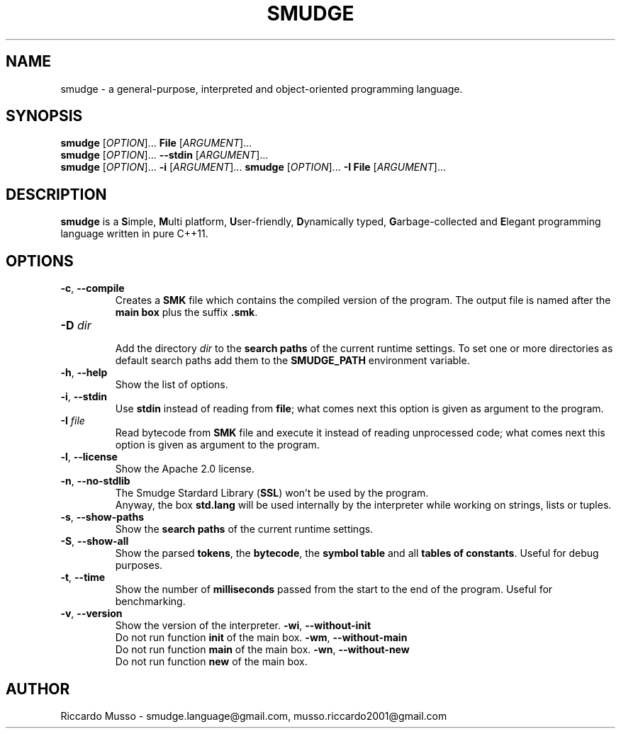.TH SMUDGE 1

.SH NAME
smudge \- a general\-purpose, interpreted and object-oriented programming language.

.SH SYNOPSIS
\fBsmudge \fR[\fIOPTION\fR]... \fBFile\fR    [\fIARGUMENT\fR]...
.br
\fBsmudge \fR[\fIOPTION\fR]... \fB\-\-stdin\fR [\fIARGUMENT\fR]...
.br
\fBsmudge \fR[\fIOPTION\fR]... \fB\-i\fR      [\fIARGUMENT\fR]...
\fBsmudge \fR[\fIOPTION\fR]... \fB\-I File\fR      [\fIARGUMENT\fR]...

.SH DESCRIPTION
\fBsmudge\fR is a \fBS\fRimple, \fBM\fRulti platform, \fBU\fRser-friendly,
\fBD\fRynamically typed, \fBG\fRarbage-collected and \fBE\fRlegant
programming language written in pure C++11.

.SH OPTIONS
.TP
\fB\-c\fR, \fB\-\-compile\fR
.br
Creates a \fBSMK\fR file which contains the compiled version of the program.
The output file is named after the \fBmain box\fR plus the suffix \fB.smk\fR.
.TP
\fB\-D \fIdir\fR
.br
Add the directory \fIdir\fR to the \fBsearch paths\fR of the current runtime settings.
To set one or more directories as default search paths add them to the
\fBSMUDGE_PATH\fR environment variable.
.TP
\fB\-h\fR, \fB\-\-help\fR
.br
Show the list of options.
.TP
\fB\-i\fR, \fB\-\-stdin\fR
.br
Use \fBstdin\fR instead of reading from \fBfile\fR;
what comes next this option is given as argument to the program.
.TP
\fB\-I \fIfile\fR
Read bytecode from \fBSMK\fR file and execute it instead of reading unprocessed code;
what comes next this option is given as argument to the program.
.TP
\fB\-l\fR, \fB\-\-license\fR
.br
Show the Apache 2.0 license.
.TP
\fB\-n\fR, \fB\-\-no\-stdlib\fR
.br
The Smudge Stardard Library (\fBSSL\fR) won't be used by the program.
.br
Anyway, the box \fBstd.lang\fR will be used internally by the interpreter
while working on strings, lists or tuples.
.TP
\fB\-s\fR, \fB\-\-show\-paths\fR
.br
Show the \fBsearch paths\fR of the current runtime settings.
.TP
\fB\-S\fR, \fB\-\-show\-all\fR
.br
Show the parsed \fBtokens\fR, the \fBbytecode\fR, the \fBsymbol table\fR and
all \fBtables of constants\fR. Useful for debug purposes.
.TP
\fB\-t\fR, \fB\-\-time\fR
.br
Show the number of \fBmilliseconds\fR passed from the start to the end of the program.
Useful for benchmarking.
.TP
\fB\-v\fR, \fB\-\-version\fR
.br
Show the version of the interpreter.
\fB\-wi\fR, \fB\-\-without-init\fR
.br
Do not run function \fBinit\fR of the main box.
\fB\-wm\fR, \fB\-\-without-main\fR
.br
Do not run function \fBmain\fR of the main box.
\fB\-wn\fR, \fB\-\-without-new\fR
.br
Do not run function \fBnew\fR of the main box.

.SH AUTHOR
Riccardo Musso \- smudge.language@gmail.com, musso.riccardo2001@gmail.com
